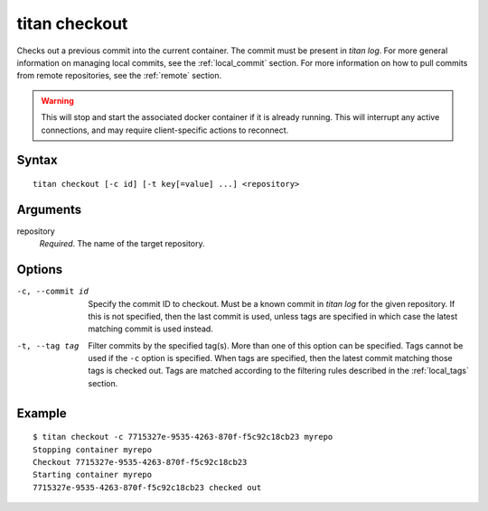 .. _cli_cmd_checkout:

titan checkout
==============

Checks out a previous commit into the current container. The commit must be
present in `titan log`. For more general information on managing local
commits, see the :ref:`local_commit` section. For more information on how to
pull commits from remote repositories, see the :ref:`remote` section.

.. warning::

   This will stop and start the associated docker container if it is already
   running. This will interrupt any active connections, and may require
   client-specific actions to reconnect.

Syntax
------

::

    titan checkout [-c id] [-t key[=value] ...] <repository>

Arguments
---------

repository
    *Required*. The name of the target repository.

Options
-------

-c, --commit id         Specify the commit ID to checkout. Must be a
                        known commit in `titan log` for the given repository.
                        If this is not specified, then the last commit
                        is used, unless tags are specified in which case the
                        latest matching commit is used instead.

-t, --tag tag           Filter commits by the specified tag(s).
                        More than one of this option can be specified.
                        Tags cannot be used if the ``-c`` option is
                        specified. When tags are specified, then the latest
                        commit matching those tags is checked out.
                        Tags are matched according to the filtering rules
                        described in the :ref:`local_tags` section.

Example
-------

::

    $ titan checkout -c 7715327e-9535-4263-870f-f5c92c18cb23 myrepo
    Stopping container myrepo
    Checkout 7715327e-9535-4263-870f-f5c92c18cb23
    Starting container myrepo
    7715327e-9535-4263-870f-f5c92c18cb23 checked out

